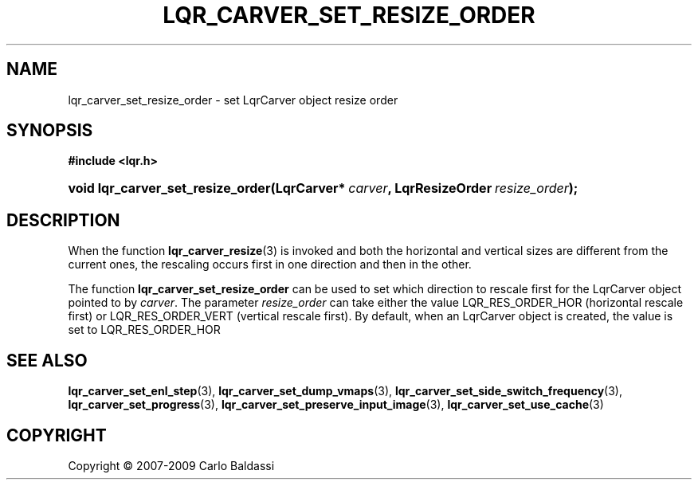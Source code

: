 .\"     Title: \fBlqr_carver_set_resize_order\fR
.\"    Author: Carlo Baldassi
.\" Generator: DocBook XSL Stylesheets v1.73.2 <http://docbook.sf.net/>
.\"      Date: 7 Maj 2009
.\"    Manual: LqR library API reference
.\"    Source: LqR library 0.4.0 API (3:0:3)
.\"
.TH "\FBLQR_CARVER_SET_RESIZE_ORDER" "3" "7 Maj 2009" "LqR library 0.4.0 API (3:0:3)" "LqR library API reference"
.\" disable hyphenation
.nh
.\" disable justification (adjust text to left margin only)
.ad l
.SH "NAME"
lqr_carver_set_resize_order \- set LqrCarver object resize order
.SH "SYNOPSIS"
.sp
.ft B
.nf
#include <lqr\&.h>
.fi
.ft
.HP 33
.BI "void lqr_carver_set_resize_order(LqrCarver*\ " "carver" ", LqrResizeOrder\ " "resize_order" ");"
.SH "DESCRIPTION"
.PP
When the function
\fBlqr_carver_resize\fR(3)
is invoked and both the horizontal and vertical sizes are different from the current ones, the rescaling occurs first in one direction and then in the other\&.
.PP
The function
\fBlqr_carver_set_resize_order\fR
can be used to set which direction to rescale first for the
LqrCarver
object pointed to by
\fIcarver\fR\&. The parameter
\fIresize_order\fR
can take either the value
LQR_RES_ORDER_HOR
(horizontal rescale first) or
LQR_RES_ORDER_VERT
(vertical rescale first)\&. By default, when an
LqrCarver
object is created, the value is set to
LQR_RES_ORDER_HOR
.SH "SEE ALSO"
.PP

\fBlqr_carver_set_enl_step\fR(3), \fBlqr_carver_set_dump_vmaps\fR(3), \fBlqr_carver_set_side_switch_frequency\fR(3), \fBlqr_carver_set_progress\fR(3), \fBlqr_carver_set_preserve_input_image\fR(3), \fBlqr_carver_set_use_cache\fR(3)
.SH "COPYRIGHT"
Copyright \(co 2007-2009 Carlo Baldassi
.br
